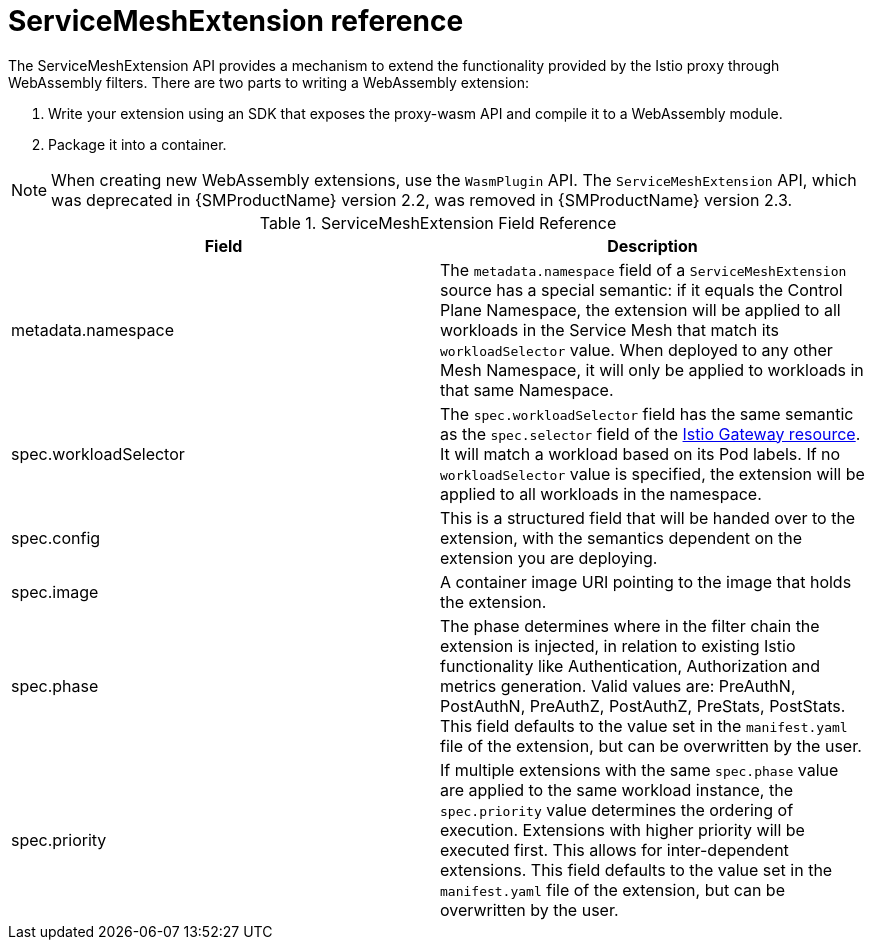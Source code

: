 ////
This module included in the following assemblies:
*service_mesh_/v2x/ossm-extensions.adoc
////
:_mod-docs-content-type: REFERENCE
[id="ossm-wasm-ref-smextension_{context}"]
= ServiceMeshExtension reference

The ServiceMeshExtension API provides a mechanism to extend the functionality provided by the Istio proxy through WebAssembly filters. There are two parts to writing a WebAssembly extension:

. Write your extension using an SDK that exposes the proxy-wasm API and compile it to a WebAssembly module.
. Package it into a container.

[NOTE]
====
When creating new WebAssembly extensions, use the `WasmPlugin` API. The `ServiceMeshExtension` API, which was deprecated in {SMProductName} version 2.2, was removed in {SMProductName} version 2.3.
====

.ServiceMeshExtension Field Reference
[options="header"]
[cols="a, a"]
|===
| Field | Description

|metadata.namespace
|The `metadata.namespace` field of a `ServiceMeshExtension` source has a special semantic: if it equals the Control Plane Namespace, the extension will be applied to all workloads in the Service Mesh that match its `workloadSelector` value. When deployed to any other Mesh Namespace, it will only be applied to workloads in that same Namespace.

|spec.workloadSelector
|The `spec.workloadSelector` field has the same semantic as the `spec.selector` field of the link:https://istio.io/v1.6/docs/reference/config/networking/gateway/#Gateway[Istio Gateway resource]. It will match a workload based on its Pod labels. If no `workloadSelector` value is specified, the extension will be applied to all workloads in the namespace.

|spec.config
|This is a structured field that will be handed over to the extension, with the semantics dependent on the extension you are deploying.

|spec.image
|A container image URI pointing to the image that holds the extension.

|spec.phase
|The phase determines where in the filter chain the extension is injected, in relation to existing Istio functionality like Authentication, Authorization and metrics generation. Valid values are: PreAuthN, PostAuthN, PreAuthZ, PostAuthZ, PreStats, PostStats. This field defaults to the value set in the `manifest.yaml` file of the extension, but can be overwritten by the user.

|spec.priority
|If multiple extensions with the same `spec.phase` value are applied to the same workload instance, the `spec.priority` value determines the ordering of execution. Extensions with higher priority will be executed first. This allows for inter-dependent extensions. This field defaults to the value set in the `manifest.yaml` file of the extension, but can be overwritten by the user.
|===